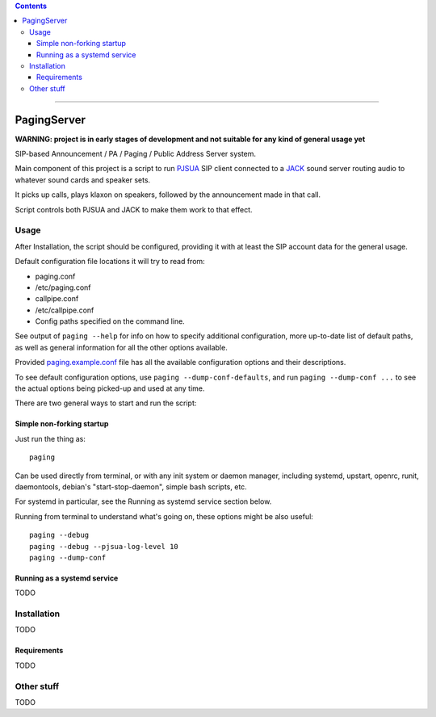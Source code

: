 .. contents:: :depth: 5

-----------------------



PagingServer
============

**WARNING: project is in early stages of development and not suitable for
any kind of general usage yet**

SIP-based Announcement / PA / Paging / Public Address Server system.

Main component of this project is a script to run PJSUA_ SIP client connected to
a JACK_ sound server routing audio to whatever sound cards and speaker sets.

It picks up calls, plays klaxon on speakers, followed by the announcement made
in that call.

Script controls both PJSUA and JACK to make them work to that effect.

.. _PJSUA: http://www.pjsip.org/
.. _JACK: http://jackaudio.org/



Usage
-----

After _`Installation`, the script should be configured, providing it with at least
the SIP account data for the general usage.

Default configuration file locations it will try to read from:

* paging.conf
* /etc/paging.conf
* callpipe.conf
* /etc/callpipe.conf
* Config paths specified on the command line.

See output of ``paging --help`` for info on how to specify additional
configuration, more up-to-date list of default paths, as well as general
information for all the other options available.

Provided `paging.example.conf <paging.example.conf>`_ file has all the available
configuration options and their descriptions.

To see default configuration options, use ``paging --dump-conf-defaults``, and
run ``paging --dump-conf ...`` to see the actual options being picked-up and
used at any time.


There are two general ways to start and run the script:


Simple non-forking startup
``````````````````````````

Just run the thing as::

  paging

Can be used directly from terminal, or with any init system or daemon manager,
including systemd, upstart, openrc, runit, daemontools, debian's
"start-stop-daemon", simple bash scripts, etc.

For systemd in particular, see the _`Running as systemd service` section below.

Running from terminal to understand what's going on, these options might be also
useful::

  paging --debug
  paging --debug --pjsua-log-level 10
  paging --dump-conf


Running as a systemd service
````````````````````````````

TODO



Installation
------------

TODO

Requirements
````````````

TODO


Other stuff
-----------

TODO
